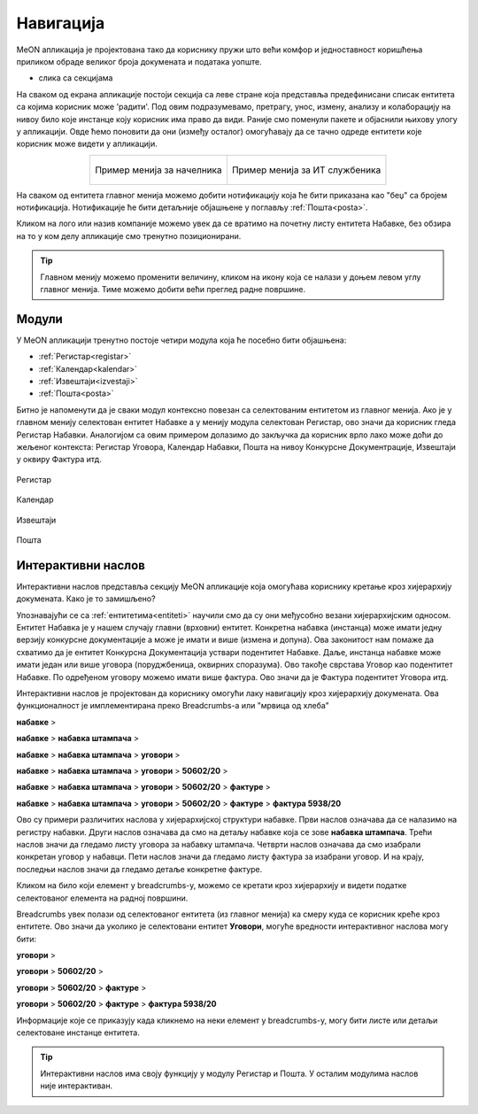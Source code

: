 .. _navigacija:

Навигација
===========

MeON апликација је пројектована тако да кориснику пружи што већи комфор и једноставност коришћења приликом обраде великог броја докумената и података уопште. 

- слика са секцијама

На сваком од екрана апликације постоји секција са леве стране која представља предефинисани списак ентитета са којима корисник може 'радити'. Под овим подразумевамо, претрагу, унос, измену, анализу и колаборацију на нивоу било које инстанце коју корисник има право да види. Раније смо поменули пакете и објаснили њихову улогу у апликацији. Овде ћемо поновити да они (између осталог) омогућавају да се тачно одреде ентитети које корисник може видети у апликацији.

.. list-table:: :align: center

    * - .. figure:: ../_static/img/Navigacija/GlavniMenu/GlavniMenu6.png
           :height: 700px
           :align: center

           Пример менија за начелника

      - .. figure:: ../_static/img/Navigacija/GlavniMenu/GlavniMenu7.png
           :height: 700px
           :align: center

           Пример менија за ИТ службеника

На сваком од ентитета главног менија можемо добити нотификацију која ће бити приказана као "беџ" са бројем нотификација. Нотификације ће бити детаљније објашњене у поглављу :ref:`Пошта<posta>`.

Кликом на лого или назив компаније можемо увек да се вратимо на почетну листу ентитета Набавке, без обзира на то у ком делу апликације смо тренутно позиционирани.

.. Tip:: Главном менију можемо променити величину, кликом на икону која се налази у доњем левом углу главног менија. Тиме можемо добити већи преглед радне површине.

.. _moduli:

Модули
------------

У MeON апликацији тренутно постоје четири модула која ће посебно бити објашњена:

* :ref:`Регистар<registar>`
* :ref:`Календар<kalendar>`
* :ref:`Извештаји<izvestaji>`
* :ref:`Пошта<posta>`

Битно је напоменути да је сваки модул контексно повезан са селектованим ентитетом из главног менија. Ако је у главном менију селектован ентитет Набавке а у менију модула селектован Регистар, ово значи да корисник гледа Регистар Набавки. Аналогијом са овим примером долазимо до закључка да корисник врло лако може доћи до жељеног контекста: Регистар Уговора, Календар Набавки, Пошта на нивоу Конкурсне Документрације, Извештаји у оквиру Фактура итд.

.. figure:: ../_static/img/Evidencija/registar.png
   :width: 700
   :align: center

   Регистар

.. figure:: ../_static/img/Evidencija/kalendar.png
   :width: 700
   :align: center

   Календар

.. figure:: ../_static/img/Evidencija/izvestaji.png
   :width: 700
   :align: center

   Извештаји

.. figure:: ../_static/img/Evidencija/posta.png
   :width: 700
   :align: center

   Пошта

.. _breadcrumbs:

Интерактивни наслов
-------------------

Интерактивни наслов представља секцију MeON апликације која омогућава кориснику кретање кроз хијерархију докумената. Како је то замишљено?

Упознавајући се са :ref:`ентитетима<entiteti>` научили смо да су они међусобно везани хијерархијским односом. Ентитет Набавка је у нашем случају главни (врховни) ентитет. Конкретна набавка (инстанца) може имати једну верзију конкурсне документације а може је имати и више (измена и допуна). Ова законитост нам помаже да схватимо да је ентитет Конкурсна Документација уствари подентитет Набавке. Даље, инстанца набавке може имати један или више уговора (поруджбеница, оквирних споразума). Ово такође сврстава Уговор као подентитет Набавке. По одређеном уговору можемо имати више фактура. Ово значи да је Фактура подентитет Уговора итд.

Интерактивни наслов је пројектован да кориснику омогући лаку навигацију кроз хијерархију докумената. Ова функционалност је имплементирана преко Breadcrumbs-а или "мрвица од хлеба"

**набавке** > 

**набавке** > **набавка штампача** > 

**набавке** > **набавка штампача** > **уговори** > 

**набавке** > **набавка штампача** > **уговори** > **50602/20** > 

**набавке** > **набавка штампача** > **уговори** > **50602/20** > **фактуре** > 

**набавке** > **набавка штампача** > **уговори** > **50602/20** > **фактуре** > **фактура 5938/20**

Ово су примери различитих наслова у хијерархијској структури набавке. Први наслов означава да се налазимо на регистру набавки. Други наслов означава да смо на детаљу набавке која се зове **набавка штампача**. Трећи наслов значи да гледамо листу уговора за набавку штампача. Четврти наслов означава да смо изабрали конкретан уговор у набавци. Пети наслов значи да гледамо листу фактура за изабрани уговор. И на крају, последњи наслов значи да гледамо детаље конкретне фактуре.

Кликом на било који елемент у breadcrumbs-у, можемо се кретати кроз хијерархију и видети податке селектованог елемента на радној површини.

Breadcrumbs увек полази од селектованог ентитета (из главног менија) ка смеру куда се корисник креће кроз ентитете. Ово значи да уколико је селектовани ентитет **Уговори**, могуће вредности интерактивног наслова могу бити:

**уговори** > 

**уговори** > **50602/20** > 

**уговори** > **50602/20** > **фактуре** > 

**уговори** > **50602/20** > **фактуре** > **фактура 5938/20**

Информације које се приказују када кликнемо на неки елемент у breadcrumbs-у, могу бити листе или детаљи селектоване инстанце ентитета.

.. Tip:: Интерактивни наслов има своју функцију у модулу Регистар и Пошта. У осталим модулима наслов није интерактиван.